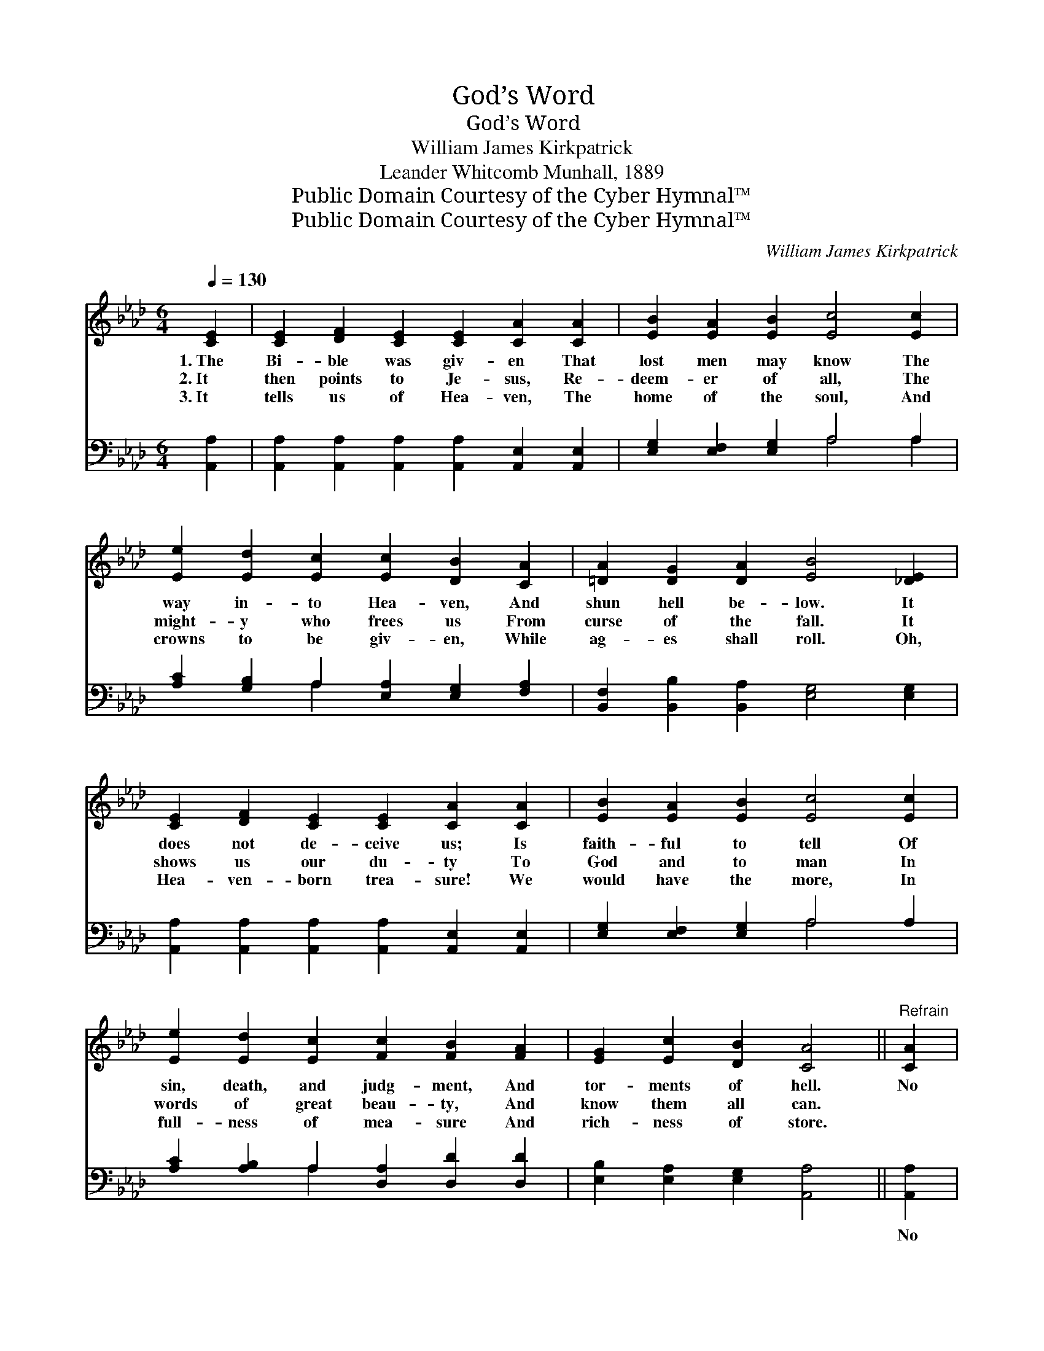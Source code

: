 X:1
T:God’s Word
T:God’s Word
T:William James Kirkpatrick
T:Leander Whitcomb Munhall, 1889
T:Public Domain Courtesy of the Cyber Hymnal™
T:Public Domain Courtesy of the Cyber Hymnal™
C:William James Kirkpatrick
Z:Public Domain
Z:Courtesy of the Cyber Hymnal™
%%score ( 1 2 ) ( 3 4 )
L:1/8
Q:1/4=130
M:6/4
K:Ab
V:1 treble 
V:2 treble 
V:3 bass 
V:4 bass 
V:1
 [CE]2 | [CE]2 [DF]2 [CE]2 [CE]2 [CA]2 [CA]2 | [EB]2 [EA]2 [EB]2 [Ec]4 [Ec]2 | %3
w: 1.~The|Bi- ble was giv- en That|lost men may know The|
w: 2.~It|then points to Je- sus, Re-|deem- er of all, The|
w: 3.~It|tells us of Hea- ven, The|home of the soul, And|
 [Ee]2 [Ed]2 [Ec]2 [Ec]2 [DB]2 [CA]2 | [=DA]2 [DG]2 [DA]2 [EB]4 [_DE]2 | %5
w: way in- to Hea- ven, And|shun hell be- low. It|
w: might- y who frees us From|curse of the fall. It|
w: crowns to be giv- en, While|ag- es shall roll. Oh,|
 [CE]2 [DF]2 [CE]2 [CE]2 [CA]2 [CA]2 | [EB]2 [EA]2 [EB]2 [Ec]4 [Ec]2 | %7
w: does not de- ceive us; Is|faith- ful to tell Of|
w: shows us our du- ty To|God and to man In|
w: Hea- ven- born trea- sure! We|would have the more, In|
 [Ee]2 [Ed]2 [Ec]2 [Fc]2 [FB]2 [FA]2 | [EG]2 [Ec]2 [DB]2 [CA]4 ||"^Refrain" [CA]2 | %10
w: sin, death, and judg- ment, And|tor- ments of hell.|No|
w: words of great beau- ty, And|know them all can.||
w: full- ness of mea- sure And|rich- ness of store.||
 [DB]8 [Ec]2 [DB]2 | [CA]6 [CE]4 E2 | [Gd]8 [Ge]2 [Gd]2 | [Ec]6- [Ec]4 (cd) | [Ae]8 [Ad]2 [Ac]2 | %15
w: word ev- er|spo- ken By|God to His|own * Was *|ev- er yet|
w: |||||
w: |||||
 [FB]6 [DF]4 [FA]2 | [EG]8 [Ec]2 [DB]2 | [CA]6- [CA]4 |] %18
w: bro- ken; ’Tis|firm as His|throne. *|
w: |||
w: |||
V:2
 x2 | x12 | x12 | x12 | x12 | x12 | x12 | x12 | x10 || x2 | x12 | x10 E2 | x12 | x10 E2 | x12 | %15
 x12 | x12 | x10 |] %18
V:3
 [A,,A,]2 | [A,,A,]2 [A,,A,]2 [A,,A,]2 [A,,A,]2 [A,,E,]2 [A,,E,]2 | %2
w: ~|~ ~ ~ ~ ~ ~|
 [E,G,]2 [E,F,]2 [E,G,]2 A,4 A,2 | [A,C]2 [G,B,]2 A,2 [E,A,]2 [E,G,]2 [F,A,]2 | %4
w: ~ ~ ~ ~ ~|~ ~ ~ ~ ~ ~|
 [B,,F,]2 [B,,B,]2 [B,,A,]2 [E,G,]4 [E,G,]2 | %5
w: ~ ~ ~ ~ ~|
 [A,,A,]2 [A,,A,]2 [A,,A,]2 [A,,A,]2 [A,,E,]2 [A,,E,]2 | [E,G,]2 [E,F,]2 [E,G,]2 A,4 A,2 | %7
w: ~ ~ ~ ~ ~ ~|~ ~ ~ ~ ~|
 [A,C]2 [A,B,]2 A,2 [D,A,]2 [D,D]2 [D,D]2 | [E,B,]2 [E,A,]2 [E,G,]2 [A,,A,]4 || [A,,A,]2 | %10
w: ~ ~ ~ ~ ~ ~|~ ~ ~ ~|No|
 [E,G,]2 [E,G,]2 [E,G,]2 [E,G,]2 [E,A,]2 [E,G,]2 | [A,,A,]2 [A,,E,]2 [A,,E,]2 [A,,A,]4 [A,C]2 | %12
w: word ev- er spo- ken By|God to His own, No|
 [E,B,]2 [E,B,]2 [E,B,]2 [E,B,]2 [E,C]2 [E,B,]2 | A,2 A,2 A,2 A,4 (A,B,) | %14
w: word ev- er spo- ken By|God to His own Was *|
 [A,C]2 [A,C]2 [A,C]2 [A,C]2 [A,F]2 [A,E]2 | [D,D]2 [D,D]2 [D,D]2 [D,B,]2 [D,B,]2 [D,B,]2 | %16
w: ev- er yet bro- ken, Was|ev- er yet bro- ken,; ’Tis|
 [E,B,]4 [E,B,]2 [E,B,]2 [E,A,]2 [E,G,]2 | [A,,A,]6- [A,,A,]4 |] %18
w: firm, ’tis firm as His|throne. *|
V:4
 x2 | x12 | x6 A,4 A,2 | x4 A,2 x6 | x12 | x12 | x6 A,4 x2 | x4 A,2 x6 | x10 || x2 | x12 | x12 | %12
 x12 | A,2 A,2 A,2 A,4 A,2 | x12 | x12 | x12 | x10 |] %18

